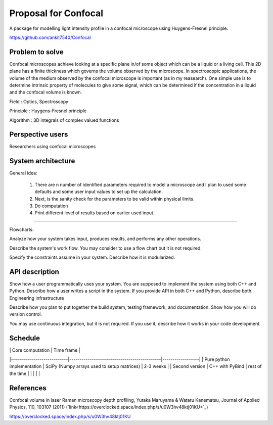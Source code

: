 -----------------------
Proposal for Confocal
-----------------------

A package for modelling light intensity profile in a confocal microscope using Huygens-Fresnel principle.

https://github.com/ankit7540/Confocal

Problem to solve
################

Confocal microscopes achieve looking at a specific plane in/of some object which can be a liquid or a living cell. This 2D plane has a finite thickness
which governs the volume observed by the microscope. In spectroscopic applications, the volume of the medium observed by the confocal
microscope is important (as in my reasearch). One simple use is to determine intrinsic property of molecules to give some signal, which can 
be determined if the concentration in a liquid and the confocal volume is known.

Field : Optics, Spectroscopy

Principle : Huygens-Fresnel principle

Algorithm : 3D integrals of complex valued functions


Perspective users
################

Researchers using confocal microscopes

System architecture
################

General idea:

 1. There are n number of identified parameters required to model a microscope and I plan to used some defaults and some user input values to set up the calculation. 

 2. Next, is the sanity check for the parameters to be valid within physical limits.
 
 3. Do computation
 
 4. Print different level of results based on earlier used input.
 
 
----------
 
Flowcharts:

Analyze how your system takes input, produces results, and performs any other operations.

Describe the system's work flow. You may consider to use a flow chart but it is not required.

Specify the constraints assume in your system. Describe how it is modularized.


API description
################

Show how a user programmatically uses your system. You are supposed to implement the system using both C++ and Python. Describe how a user writes a script in the system. If you provide API in both C++ and Python, describe both.
Engineering infrastructure

Describe how you plan to put together the build system, testing framework, and documentation. Show how you will do version control.

You may use continuous integration, but it is not required. If you use it, describe how it works in your code development.

Schedule
################


|                            | Core computation                            | Time frame       |
|----------------------------|---------------------------------------------|------------------|
| Pure python implementation | SciPy (Numpy arrays used to setup matrices) | 2-3 weeks        |
| Second version             | C++ with PyBind                             | rest of the time |
|                            |                                             |                  |



+------------+--------------------+-------------+
| Type       | Core computation   | Time frame  |
+============+====================+=============+
| Pure python| SciPy              | 2-4 weeks   |
+------------+--------------------+-------------+
| With C++   | PyBind, C++, Python|remaining time|
+------------+--------------------+-------------+



.. list-table:: Title
   :widths: 25 25 50
   :header-rows: 1

   * - Heading row 1, column 1
     - Heading row 1, column 2
     - Heading row 1, column 3
   * - Row 1, column 1
     -


References
################

Confocal volume in laser Raman microscopy depth profiling, Yutaka Maruyama & Wataru Kanematsu, Journal of Applied Physics, 110, 103107 (2011)  (`link<https://overclocked.space/index.php/s/u0W3hv48ktj01KU>`_)

https://overclocked.space/index.php/s/u0W3hv48ktj01KU
